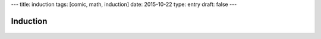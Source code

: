 ---
title: induction
tags: [comic, math, induction]
date: 2015-10-22
type: entry
draft: false
---

Induction
=========

.. raw:: html

    <span title="&there4; Profit">

.. figure:: /static/comics/induction.png
    :align: center

.. raw:: html

    </span>
